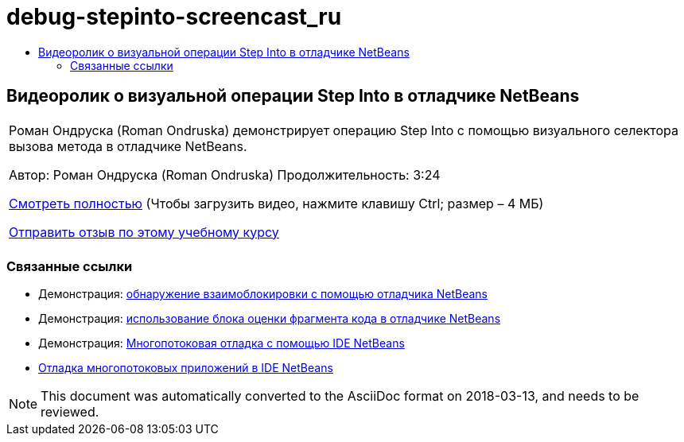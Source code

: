 // 
//     Licensed to the Apache Software Foundation (ASF) under one
//     or more contributor license agreements.  See the NOTICE file
//     distributed with this work for additional information
//     regarding copyright ownership.  The ASF licenses this file
//     to you under the Apache License, Version 2.0 (the
//     "License"); you may not use this file except in compliance
//     with the License.  You may obtain a copy of the License at
// 
//       http://www.apache.org/licenses/LICENSE-2.0
// 
//     Unless required by applicable law or agreed to in writing,
//     software distributed under the License is distributed on an
//     "AS IS" BASIS, WITHOUT WARRANTIES OR CONDITIONS OF ANY
//     KIND, either express or implied.  See the License for the
//     specific language governing permissions and limitations
//     under the License.
//

= debug-stepinto-screencast_ru
:jbake-type: page
:jbake-tags: old-site, needs-review
:jbake-status: published
:keywords: Apache NetBeans  debug-stepinto-screencast_ru
:description: Apache NetBeans  debug-stepinto-screencast_ru
:toc: left
:toc-title:

== Видеоролик о визуальной операции Step Into в отладчике NetBeans

|===
|Роман Ондруска (Roman Ondruska) демонстрирует операцию Step Into с помощью визуального селектора вызова метода в отладчике NetBeans.

Автор: Роман Ондруска (Roman Ondruska)
Продолжительность: 3:24

link:http://bits.netbeans.org/media/stepinto-debugger.mp4[Смотреть полностью] (Чтобы загрузить видео, нажмите клавишу Ctrl; размер – 4 МБ)


link:/about/contact_form.html?to=3&subject=Feedback:%20Visual%20Step%20Into%20Action%20in%20NetBeans%20Debugger[Отправить отзыв по этому учебному курсу]
 |      
|===

=== Связанные ссылки

* Демонстрация: link:debug-deadlock-screencast.html[обнаружение взаимоблокировки с помощью отладчика NetBeans]
* Демонстрация: link:debug-evaluator-screencast.html[использование блока оценки фрагмента кода в отладчике NetBeans]
* Демонстрация: link:debug-multithreaded-screencast.html[Многопотоковая отладка с помощью IDE NetBeans]
* link:debug-multithreaded.html[Отладка многопотоковых приложений в IDE NetBeans]

NOTE: This document was automatically converted to the AsciiDoc format on 2018-03-13, and needs to be reviewed.
